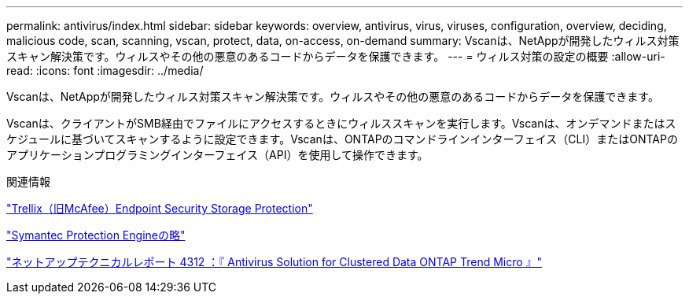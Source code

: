 ---
permalink: antivirus/index.html 
sidebar: sidebar 
keywords: overview, antivirus, virus, viruses, configuration, overview, deciding, malicious code, scan, scanning, vscan, protect, data, on-access, on-demand 
summary: Vscanは、NetAppが開発したウィルス対策スキャン解決策です。ウィルスやその他の悪意のあるコードからデータを保護できます。 
---
= ウィルス対策の設定の概要
:allow-uri-read: 
:icons: font
:imagesdir: ../media/


[role="lead"]
Vscanは、NetAppが開発したウィルス対策スキャン解決策です。ウィルスやその他の悪意のあるコードからデータを保護できます。

Vscanは、クライアントがSMB経由でファイルにアクセスするときにウィルススキャンを実行します。Vscanは、オンデマンドまたはスケジュールに基づいてスキャンするように設定できます。Vscanは、ONTAPのコマンドラインインターフェイス（CLI）またはONTAPのアプリケーションプログラミングインターフェイス（API）を使用して操作できます。

.関連情報
https://docs.trellix.com/bundle?labelkey=prod-endpoint-security-storage-protection&labelkey=prod-endpoint-security-storage-protection-v2-3-x&labelkey=prod-endpoint-security-storage-protection-v2-2-x&labelkey=prod-endpoint-security-storage-protection-v2-1-x&labelkey=prod-endpoint-security-storage-protection-v2-0-x["Trellix（旧McAfee）Endpoint Security Storage Protection"^]

https://techdocs.broadcom.com/us/en/symantec-security-software/endpoint-security-and-management/symantec-protection-engine/9-0-0.html["Symantec Protection Engineの略"^]

http://www.netapp.com/us/media/tr-4312.pdf["ネットアップテクニカルレポート 4312 ：『 Antivirus Solution for Clustered Data ONTAP Trend Micro 』"^]
